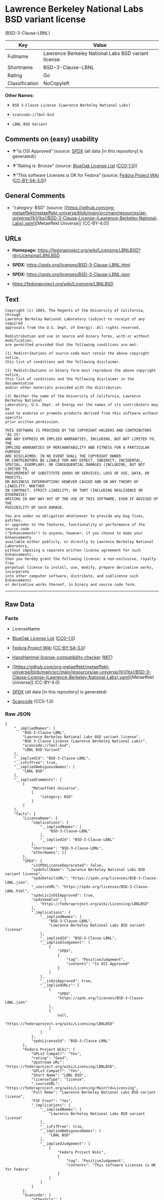 * Lawrence Berkeley National Labs BSD variant license
(BSD-3-Clause-LBNL)
| Key            | Value                                               |
|----------------+-----------------------------------------------------|
| Fullname       | Lawrence Berkeley National Labs BSD variant license |
| Shortname      | BSD-3-Clause-LBNL                                   |
| Rating         | Go                                                  |
| Classification | NoCopyleft                                          |

*Other Names:*

- =BSD 3-Clause License (Lawrence Berkeley National Labs)=

- =scancode://lbnl-bsd=

- =LBNL BSD Variant=

** Comments on (easy) usability

- *↑*"Is OSI Approved" (source:
  [[https://spdx.org/licenses/BSD-3-Clause-LBNL.html][SPDX]] (all data
  [in this repository] is generated))

- *↑*"Rating is: Bronze" (source:
  [[https://blueoakcouncil.org/list][BlueOak License List]]
  ([[https://raw.githubusercontent.com/blueoakcouncil/blue-oak-list-npm-package/master/LICENSE][CC0-1.0]]))

- *↑*"This software Licenses is OK for Fedora" (source:
  [[https://fedoraproject.org/wiki/Licensing:Main?rd=Licensing][Fedora
  Project Wiki]]
  ([[https://creativecommons.org/licenses/by-sa/3.0/legalcode][CC-BY-SA-3.0]]))

** General Comments

- "category: BSD" (source:
  [[https://github.com/org-metaeffekt/metaeffekt-universe/blob/main/src/main/resources/ae-universe/[b]/[bs]/BSD-3-Clause-License-(Lawrence-Berkeley-National-Labs).yaml][Metaeffekt
  Universe]] (CC-BY-4.0))

** URLs

- *Homepage:*
  https://fedoraproject.org/wiki/Licensing:LBNLBSD?rd=Licensing/LBNLBSD

- *SPDX:* https://spdx.org/licenses/BSD-3-Clause-LBNL.html

- *SPDX:* https://spdx.org/licenses/BSD-3-Clause-LBNL.json

- https://fedoraproject.org/wiki/Licensing/LBNLBSD

** Text
#+begin_example
  Copyright (c) 2003, The Regents of the University of California, through
  Lawrence Berkeley National Laboratory (subject to receipt of any required
  approvals from the U.S. Dept. of Energy). All rights reserved. 

  Redistribution and use in source and binary forms, with or without modification,
  are permitted provided that the following conditions are met:

  (1) Redistributions of source code must retain the above copyright notice,
  this list of conditions and the following disclaimer.

  (2) Redistributions in binary form must reproduce the above copyright notice,
  this list of conditions and the following disclaimer in the documentation
  and/or other materials provided with the distribution.

  (3) Neither the name of the University of California, Lawrence Berkeley National
  Laboratory, U.S. Dept. of Energy nor the names of its contributors may be
  used to endorse or promote products derived from this software without specific
  prior written permission.

  THIS SOFTWARE IS PROVIDED BY THE COPYRIGHT HOLDERS AND CONTRIBUTORS "AS IS"
  AND ANY EXPRESS OR IMPLIED WARRANTIES, INCLUDING, BUT NOT LIMITED TO, THE
  IMPLIED WARRANTIES OF MERCHANTABILITY AND FITNESS FOR A PARTICULAR PURPOSE
  ARE DISCLAIMED. IN NO EVENT SHALL THE COPYRIGHT OWNER
  OR CONTRIBUTORS BE LIABLE FOR ANY DIRECT, INDIRECT, INCIDENTAL,
  SPECIAL, EXEMPLARY, OR CONSEQUENTIAL DAMAGES (INCLUDING, BUT NOT LIMITED TO,
  PROCUREMENT OF SUBSTITUTE GOODS OR SERVICES; LOSS OF USE, DATA, OR PROFITS;
  OR BUSINESS INTERRUPTION) HOWEVER CAUSED AND ON ANY THEORY OF LIABILITY, WHETHER
  IN CONTRACT, STRICT LIABILITY, OR TORT (INCLUDING NEGLIGENCE OR OTHERWISE)
  ARISING IN ANY WAY OUT OF THE USE OF THIS SOFTWARE, EVEN IF ADVISED OF THE
  POSSIBILITY OF SUCH DAMAGE.

  You are under no obligation whatsoever to provide any bug fixes, patches,
  or upgrades to the features, functionality or performance of the source code
  ("Enhancements") to anyone; however, if you choose to make your Enhancements
  available either publicly, or directly to Lawrence Berkeley National Laboratory,
  without imposing a separate written license agreement for such Enhancements,
  then you hereby grant the following license: a non-exclusive, royalty-free
  perpetual license to install, use, modify, prepare derivative works, incorporate
  into other computer software, distribute, and sublicense such Enhancements
  or derivative works thereof, in binary and source code form.
#+end_example

--------------

** Raw Data
*** Facts

- LicenseName

- [[https://blueoakcouncil.org/list][BlueOak License List]]
  ([[https://raw.githubusercontent.com/blueoakcouncil/blue-oak-list-npm-package/master/LICENSE][CC0-1.0]])

- [[https://fedoraproject.org/wiki/Licensing:Main?rd=Licensing][Fedora
  Project Wiki]]
  ([[https://creativecommons.org/licenses/by-sa/3.0/legalcode][CC-BY-SA-3.0]])

- [[https://github.com/HansHammel/license-compatibility-checker/blob/master/lib/licenses.json][HansHammel
  license-compatibility-checker]]
  ([[https://github.com/HansHammel/license-compatibility-checker/blob/master/LICENSE][MIT]])

- [[https://github.com/org-metaeffekt/metaeffekt-universe/blob/main/src/main/resources/ae-universe/[b]/[bs]/BSD-3-Clause-License-(Lawrence-Berkeley-National-Labs).yaml][Metaeffekt
  Universe]] (CC-BY-4.0)

- [[https://spdx.org/licenses/BSD-3-Clause-LBNL.html][SPDX]] (all data
  [in this repository] is generated)

- [[https://github.com/nexB/scancode-toolkit/blob/develop/src/licensedcode/data/licenses/lbnl-bsd.yml][Scancode]]
  (CC0-1.0)

*** Raw JSON
#+begin_example
  {
      "__impliedNames": [
          "BSD-3-Clause-LBNL",
          "Lawrence Berkeley National Labs BSD variant license",
          "BSD 3-Clause License (Lawrence Berkeley National Labs)",
          "scancode://lbnl-bsd",
          "LBNL BSD Variant"
      ],
      "__impliedId": "BSD-3-Clause-LBNL",
      "__isFsfFree": true,
      "__impliedAmbiguousNames": [
          "LBNL BSD"
      ],
      "__impliedComments": [
          [
              "Metaeffekt Universe",
              [
                  "category: BSD"
              ]
          ]
      ],
      "facts": {
          "LicenseName": {
              "implications": {
                  "__impliedNames": [
                      "BSD-3-Clause-LBNL"
                  ],
                  "__impliedId": "BSD-3-Clause-LBNL"
              },
              "shortname": "BSD-3-Clause-LBNL",
              "otherNames": []
          },
          "SPDX": {
              "isSPDXLicenseDeprecated": false,
              "spdxFullName": "Lawrence Berkeley National Labs BSD variant license",
              "spdxDetailsURL": "https://spdx.org/licenses/BSD-3-Clause-LBNL.json",
              "_sourceURL": "https://spdx.org/licenses/BSD-3-Clause-LBNL.html",
              "spdxLicIsOSIApproved": true,
              "spdxSeeAlso": [
                  "https://fedoraproject.org/wiki/Licensing/LBNLBSD"
              ],
              "_implications": {
                  "__impliedNames": [
                      "BSD-3-Clause-LBNL",
                      "Lawrence Berkeley National Labs BSD variant license"
                  ],
                  "__impliedId": "BSD-3-Clause-LBNL",
                  "__impliedJudgement": [
                      [
                          "SPDX",
                          {
                              "tag": "PositiveJudgement",
                              "contents": "Is OSI Approved"
                          }
                      ]
                  ],
                  "__isOsiApproved": true,
                  "__impliedURLs": [
                      [
                          "SPDX",
                          "https://spdx.org/licenses/BSD-3-Clause-LBNL.json"
                      ],
                      [
                          null,
                          "https://fedoraproject.org/wiki/Licensing/LBNLBSD"
                      ]
                  ]
              },
              "spdxLicenseId": "BSD-3-Clause-LBNL"
          },
          "Fedora Project Wiki": {
              "GPLv2 Compat?": "Yes",
              "rating": "Good",
              "Upstream URL": "https://fedoraproject.org/wiki/Licensing/LBNLBSD",
              "GPLv3 Compat?": "Yes",
              "Short Name": "LBNL BSD",
              "licenseType": "license",
              "_sourceURL": "https://fedoraproject.org/wiki/Licensing:Main?rd=Licensing",
              "Full Name": "Lawrence Berkeley National Labs BSD variant license",
              "FSF Free?": "Yes",
              "_implications": {
                  "__impliedNames": [
                      "Lawrence Berkeley National Labs BSD variant license"
                  ],
                  "__isFsfFree": true,
                  "__impliedAmbiguousNames": [
                      "LBNL BSD"
                  ],
                  "__impliedJudgement": [
                      [
                          "Fedora Project Wiki",
                          {
                              "tag": "PositiveJudgement",
                              "contents": "This software Licenses is OK for Fedora"
                          }
                      ]
                  ]
              }
          },
          "Scancode": {
              "otherUrls": [
                  "https://fedoraproject.org/wiki/Licensing/LBNLBSD"
              ],
              "homepageUrl": "https://fedoraproject.org/wiki/Licensing:LBNLBSD?rd=Licensing/LBNLBSD",
              "shortName": "LBNL BSD Variant",
              "textUrls": null,
              "text": "Copyright (c) 2003, The Regents of the University of California, through\nLawrence Berkeley National Laboratory (subject to receipt of any required\napprovals from the U.S. Dept. of Energy). All rights reserved. \n\nRedistribution and use in source and binary forms, with or without modification,\nare permitted provided that the following conditions are met:\n\n(1) Redistributions of source code must retain the above copyright notice,\nthis list of conditions and the following disclaimer.\n\n(2) Redistributions in binary form must reproduce the above copyright notice,\nthis list of conditions and the following disclaimer in the documentation\nand/or other materials provided with the distribution.\n\n(3) Neither the name of the University of California, Lawrence Berkeley National\nLaboratory, U.S. Dept. of Energy nor the names of its contributors may be\nused to endorse or promote products derived from this software without specific\nprior written permission.\n\nTHIS SOFTWARE IS PROVIDED BY THE COPYRIGHT HOLDERS AND CONTRIBUTORS \"AS IS\"\nAND ANY EXPRESS OR IMPLIED WARRANTIES, INCLUDING, BUT NOT LIMITED TO, THE\nIMPLIED WARRANTIES OF MERCHANTABILITY AND FITNESS FOR A PARTICULAR PURPOSE\nARE DISCLAIMED. IN NO EVENT SHALL THE COPYRIGHT OWNER\nOR CONTRIBUTORS BE LIABLE FOR ANY DIRECT, INDIRECT, INCIDENTAL,\nSPECIAL, EXEMPLARY, OR CONSEQUENTIAL DAMAGES (INCLUDING, BUT NOT LIMITED TO,\nPROCUREMENT OF SUBSTITUTE GOODS OR SERVICES; LOSS OF USE, DATA, OR PROFITS;\nOR BUSINESS INTERRUPTION) HOWEVER CAUSED AND ON ANY THEORY OF LIABILITY, WHETHER\nIN CONTRACT, STRICT LIABILITY, OR TORT (INCLUDING NEGLIGENCE OR OTHERWISE)\nARISING IN ANY WAY OUT OF THE USE OF THIS SOFTWARE, EVEN IF ADVISED OF THE\nPOSSIBILITY OF SUCH DAMAGE.\n\nYou are under no obligation whatsoever to provide any bug fixes, patches,\nor upgrades to the features, functionality or performance of the source code\n(\"Enhancements\") to anyone; however, if you choose to make your Enhancements\navailable either publicly, or directly to Lawrence Berkeley National Laboratory,\nwithout imposing a separate written license agreement for such Enhancements,\nthen you hereby grant the following license: a non-exclusive, royalty-free\nperpetual license to install, use, modify, prepare derivative works, incorporate\ninto other computer software, distribute, and sublicense such Enhancements\nor derivative works thereof, in binary and source code form.\n",
              "category": "Permissive",
              "osiUrl": null,
              "owner": "Regents of the University of California",
              "_sourceURL": "https://github.com/nexB/scancode-toolkit/blob/develop/src/licensedcode/data/licenses/lbnl-bsd.yml",
              "key": "lbnl-bsd",
              "name": "Lawrence Berkeley National Labs BSD variant license",
              "spdxId": "BSD-3-Clause-LBNL",
              "notes": null,
              "_implications": {
                  "__impliedNames": [
                      "scancode://lbnl-bsd",
                      "LBNL BSD Variant",
                      "BSD-3-Clause-LBNL"
                  ],
                  "__impliedId": "BSD-3-Clause-LBNL",
                  "__impliedCopyleft": [
                      [
                          "Scancode",
                          "NoCopyleft"
                      ]
                  ],
                  "__calculatedCopyleft": "NoCopyleft",
                  "__impliedText": "Copyright (c) 2003, The Regents of the University of California, through\nLawrence Berkeley National Laboratory (subject to receipt of any required\napprovals from the U.S. Dept. of Energy). All rights reserved. \n\nRedistribution and use in source and binary forms, with or without modification,\nare permitted provided that the following conditions are met:\n\n(1) Redistributions of source code must retain the above copyright notice,\nthis list of conditions and the following disclaimer.\n\n(2) Redistributions in binary form must reproduce the above copyright notice,\nthis list of conditions and the following disclaimer in the documentation\nand/or other materials provided with the distribution.\n\n(3) Neither the name of the University of California, Lawrence Berkeley National\nLaboratory, U.S. Dept. of Energy nor the names of its contributors may be\nused to endorse or promote products derived from this software without specific\nprior written permission.\n\nTHIS SOFTWARE IS PROVIDED BY THE COPYRIGHT HOLDERS AND CONTRIBUTORS \"AS IS\"\nAND ANY EXPRESS OR IMPLIED WARRANTIES, INCLUDING, BUT NOT LIMITED TO, THE\nIMPLIED WARRANTIES OF MERCHANTABILITY AND FITNESS FOR A PARTICULAR PURPOSE\nARE DISCLAIMED. IN NO EVENT SHALL THE COPYRIGHT OWNER\nOR CONTRIBUTORS BE LIABLE FOR ANY DIRECT, INDIRECT, INCIDENTAL,\nSPECIAL, EXEMPLARY, OR CONSEQUENTIAL DAMAGES (INCLUDING, BUT NOT LIMITED TO,\nPROCUREMENT OF SUBSTITUTE GOODS OR SERVICES; LOSS OF USE, DATA, OR PROFITS;\nOR BUSINESS INTERRUPTION) HOWEVER CAUSED AND ON ANY THEORY OF LIABILITY, WHETHER\nIN CONTRACT, STRICT LIABILITY, OR TORT (INCLUDING NEGLIGENCE OR OTHERWISE)\nARISING IN ANY WAY OUT OF THE USE OF THIS SOFTWARE, EVEN IF ADVISED OF THE\nPOSSIBILITY OF SUCH DAMAGE.\n\nYou are under no obligation whatsoever to provide any bug fixes, patches,\nor upgrades to the features, functionality or performance of the source code\n(\"Enhancements\") to anyone; however, if you choose to make your Enhancements\navailable either publicly, or directly to Lawrence Berkeley National Laboratory,\nwithout imposing a separate written license agreement for such Enhancements,\nthen you hereby grant the following license: a non-exclusive, royalty-free\nperpetual license to install, use, modify, prepare derivative works, incorporate\ninto other computer software, distribute, and sublicense such Enhancements\nor derivative works thereof, in binary and source code form.\n",
                  "__impliedURLs": [
                      [
                          "Homepage",
                          "https://fedoraproject.org/wiki/Licensing:LBNLBSD?rd=Licensing/LBNLBSD"
                      ],
                      [
                          null,
                          "https://fedoraproject.org/wiki/Licensing/LBNLBSD"
                      ]
                  ]
              }
          },
          "HansHammel license-compatibility-checker": {
              "implications": {
                  "__impliedNames": [
                      "BSD-3-Clause-LBNL"
                  ],
                  "__impliedCopyleft": [
                      [
                          "HansHammel license-compatibility-checker",
                          "NoCopyleft"
                      ]
                  ],
                  "__calculatedCopyleft": "NoCopyleft"
              },
              "licensename": "BSD-3-Clause-LBNL",
              "copyleftkind": "NoCopyleft"
          },
          "Metaeffekt Universe": {
              "spdxIdentifier": "BSD-3-Clause-LBNL",
              "shortName": null,
              "category": "BSD",
              "alternativeNames": [],
              "_sourceURL": "https://github.com/org-metaeffekt/metaeffekt-universe/blob/main/src/main/resources/ae-universe/[b]/[bs]/BSD-3-Clause-License-(Lawrence-Berkeley-National-Labs).yaml",
              "otherIds": [],
              "canonicalName": "BSD 3-Clause License (Lawrence Berkeley National Labs)",
              "_implications": {
                  "__impliedNames": [
                      "BSD 3-Clause License (Lawrence Berkeley National Labs)",
                      "BSD-3-Clause-LBNL"
                  ],
                  "__impliedId": "BSD-3-Clause-LBNL",
                  "__impliedAmbiguousNames": [],
                  "__impliedComments": [
                      [
                          "Metaeffekt Universe",
                          [
                              "category: BSD"
                          ]
                      ]
                  ]
              }
          },
          "BlueOak License List": {
              "BlueOakRating": "Bronze",
              "url": "https://spdx.org/licenses/BSD-3-Clause-LBNL.html",
              "isPermissive": true,
              "_sourceURL": "https://blueoakcouncil.org/list",
              "name": "Lawrence Berkeley National Labs BSD variant license",
              "id": "BSD-3-Clause-LBNL",
              "_implications": {
                  "__impliedNames": [
                      "BSD-3-Clause-LBNL",
                      "Lawrence Berkeley National Labs BSD variant license"
                  ],
                  "__impliedJudgement": [
                      [
                          "BlueOak License List",
                          {
                              "tag": "PositiveJudgement",
                              "contents": "Rating is: Bronze"
                          }
                      ]
                  ],
                  "__impliedCopyleft": [
                      [
                          "BlueOak License List",
                          "NoCopyleft"
                      ]
                  ],
                  "__calculatedCopyleft": "NoCopyleft",
                  "__impliedURLs": [
                      [
                          "SPDX",
                          "https://spdx.org/licenses/BSD-3-Clause-LBNL.html"
                      ]
                  ]
              }
          }
      },
      "__impliedJudgement": [
          [
              "BlueOak License List",
              {
                  "tag": "PositiveJudgement",
                  "contents": "Rating is: Bronze"
              }
          ],
          [
              "Fedora Project Wiki",
              {
                  "tag": "PositiveJudgement",
                  "contents": "This software Licenses is OK for Fedora"
              }
          ],
          [
              "SPDX",
              {
                  "tag": "PositiveJudgement",
                  "contents": "Is OSI Approved"
              }
          ]
      ],
      "__impliedCopyleft": [
          [
              "BlueOak License List",
              "NoCopyleft"
          ],
          [
              "HansHammel license-compatibility-checker",
              "NoCopyleft"
          ],
          [
              "Scancode",
              "NoCopyleft"
          ]
      ],
      "__calculatedCopyleft": "NoCopyleft",
      "__isOsiApproved": true,
      "__impliedText": "Copyright (c) 2003, The Regents of the University of California, through\nLawrence Berkeley National Laboratory (subject to receipt of any required\napprovals from the U.S. Dept. of Energy). All rights reserved. \n\nRedistribution and use in source and binary forms, with or without modification,\nare permitted provided that the following conditions are met:\n\n(1) Redistributions of source code must retain the above copyright notice,\nthis list of conditions and the following disclaimer.\n\n(2) Redistributions in binary form must reproduce the above copyright notice,\nthis list of conditions and the following disclaimer in the documentation\nand/or other materials provided with the distribution.\n\n(3) Neither the name of the University of California, Lawrence Berkeley National\nLaboratory, U.S. Dept. of Energy nor the names of its contributors may be\nused to endorse or promote products derived from this software without specific\nprior written permission.\n\nTHIS SOFTWARE IS PROVIDED BY THE COPYRIGHT HOLDERS AND CONTRIBUTORS \"AS IS\"\nAND ANY EXPRESS OR IMPLIED WARRANTIES, INCLUDING, BUT NOT LIMITED TO, THE\nIMPLIED WARRANTIES OF MERCHANTABILITY AND FITNESS FOR A PARTICULAR PURPOSE\nARE DISCLAIMED. IN NO EVENT SHALL THE COPYRIGHT OWNER\nOR CONTRIBUTORS BE LIABLE FOR ANY DIRECT, INDIRECT, INCIDENTAL,\nSPECIAL, EXEMPLARY, OR CONSEQUENTIAL DAMAGES (INCLUDING, BUT NOT LIMITED TO,\nPROCUREMENT OF SUBSTITUTE GOODS OR SERVICES; LOSS OF USE, DATA, OR PROFITS;\nOR BUSINESS INTERRUPTION) HOWEVER CAUSED AND ON ANY THEORY OF LIABILITY, WHETHER\nIN CONTRACT, STRICT LIABILITY, OR TORT (INCLUDING NEGLIGENCE OR OTHERWISE)\nARISING IN ANY WAY OUT OF THE USE OF THIS SOFTWARE, EVEN IF ADVISED OF THE\nPOSSIBILITY OF SUCH DAMAGE.\n\nYou are under no obligation whatsoever to provide any bug fixes, patches,\nor upgrades to the features, functionality or performance of the source code\n(\"Enhancements\") to anyone; however, if you choose to make your Enhancements\navailable either publicly, or directly to Lawrence Berkeley National Laboratory,\nwithout imposing a separate written license agreement for such Enhancements,\nthen you hereby grant the following license: a non-exclusive, royalty-free\nperpetual license to install, use, modify, prepare derivative works, incorporate\ninto other computer software, distribute, and sublicense such Enhancements\nor derivative works thereof, in binary and source code form.\n",
      "__impliedURLs": [
          [
              "SPDX",
              "https://spdx.org/licenses/BSD-3-Clause-LBNL.html"
          ],
          [
              "SPDX",
              "https://spdx.org/licenses/BSD-3-Clause-LBNL.json"
          ],
          [
              null,
              "https://fedoraproject.org/wiki/Licensing/LBNLBSD"
          ],
          [
              "Homepage",
              "https://fedoraproject.org/wiki/Licensing:LBNLBSD?rd=Licensing/LBNLBSD"
          ]
      ]
  }
#+end_example

*** Dot Cluster Graph
[[../dot/BSD-3-Clause-LBNL.svg]]
